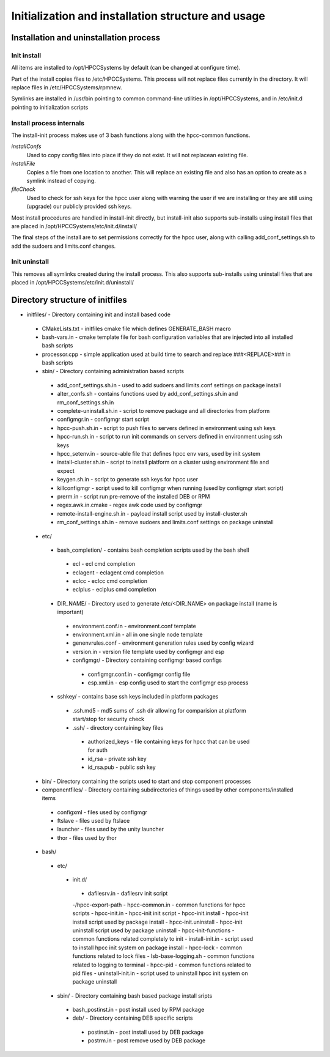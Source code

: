 ===================================================
Initialization and installation structure and usage
===================================================

***************************************
Installation and uninstallation process
***************************************

Init install
============

All items are installed to /opt/HPCCSystems by default (can be changed at configure time).

Part of the install copies files to /etc/HPCCSystems. This process will not replace files
currently in the directory. It will replace files in /etc/HPCCSystems/rpmnew.

Symlinks are installed in /usr/bin pointing to common command-line utilities in /opt/HPCCSystems,
and in /etc/init.d pointing to initialization scripts

Install process internals
=========================

The install-init process makes use of 3 bash functions along with the hpcc-common functions.

*installConfs*
  Used to copy config files into place if they do not exist. It will not replacean existing file.

*installFile*
  Copies a file from one location to another. This will replace an existing file and also has
  an option to create as a symlink instead of copying.

*fileCheck*
  Used to check for ssh keys for the hpcc user along with warning the user if we
  are installing or they are still using (upgrade) our publicly provided ssh keys.

Most install procedures are handled in install-init directly, but install-init also supports
sub-installs using install files that are placed in /opt/HPCCSystems/etc/init.d/install/

The final steps of the install are to set permissions correctly for the hpcc user, along with
calling add_conf_settings.sh to add the sudoers and limits.conf changes.

Init uninstall
==============

This removes all symlinks created during the install process. This also supports sub-installs
using uninstall files that are placed in /opt/HPCCSystems/etc/init.d/uninstall/

********************************
Directory structure of initfiles
********************************

- initfiles/ - Directory containing init and install based code
 - CMakeLists.txt - initfiles cmake file which defines GENERATE_BASH macro
 - bash-vars.in - cmake template file for bash configuration variables that are injected into all installed bash scripts
 - processor.cpp - simple application used at build time to search and replace ###<REPLACE>### in bash scripts

 - sbin/ - Directory containing administration based scripts
  - add_conf_settings.sh.in - used to add sudoers and limits.conf settings on package install
  - alter_confs.sh - contains functions used by add_conf_settings.sh.in and rm_conf_settings.sh.in
  - complete-uninstall.sh.in - script to remove package and all directories from platform
  - configmgr.in - configmgr start script
  - hpcc-push.sh.in - script to push files to servers defined in environment using ssh keys
  - hpcc-run.sh.in - script to run init commands on servers defined in environment using ssh keys
  - hpcc_setenv.in - source-able file that defines hpcc env vars, used by init system
  - install-cluster.sh.in - script to install platform on a cluster using environment file and expect
  - keygen.sh.in - script to generate ssh keys for hpcc user
  - killconfigmgr - script used to kill configmgr when running (used by configmgr start script)
  - prerm.in - script run pre-remove of the installed DEB or RPM
  - regex.awk.in.cmake - regex awk code used by configmgr
  - remote-install-engine.sh.in - payload install script used by install-cluster.sh
  - rm_conf_settings.sh.in - remove sudoers and limits.conf settings on package uninstall

 - etc/
  - bash_completion/ - contains bash completion scripts used by the bash shell
   - ecl - ecl cmd completion
   - eclagent - eclagent cmd completion
   - eclcc - eclcc cmd completion
   - eclplus - eclplus cmd completion
  - DIR_NAME/ - Directory used to generate /etc/<DIR_NAME> on package install (name is important)
   - environment.conf.in - environment.conf template
   - environment.xml.in - all in one single node template
   - genenvrules.conf - environment generation rules used by config wizard
   - version.in - version file template used by configmgr and esp

   - configmgr/ - Directory containing configmgr based configs
    - configmgr.conf.in - configmgr config file
    - esp.xml.in - esp config used to start the configmgr esp process

  - sshkey/ - contains base ssh keys included in platform packages
   - .ssh.md5 - md5 sums of .ssh dir allowing for comparision at platform start/stop for security check
   - .ssh/ - directory containing key files
    - authorized_keys - file containing keys for hpcc that can be used for auth
    - id_rsa - private ssh key
    - id_rsa.pub - public ssh key

 - bin/ - Directory containing the scripts used to start and stop component processes

 - componentfiles/ - Directory containing subdirectories of things used by other components/installed items
  - configxml - files used by configmgr
  - ftslave - files used by ftslace
  - launcher - files used by the unity launcher
  - thor - files used by thor

 - bash/
  - etc/
   - init.d/
    - dafilesrv.in - dafilesrv init script
    -/hpcc-export-path
    - hpcc-common.in - common functions for hpcc scripts
    - hpcc-init.in - hpcc-init init script
    - hpcc-init.install -  hpcc-init install script used by package install
    - hpcc-init.uninstall - hpcc-init uninstall script used by package uninstall
    - hpcc-init-functions - common functions related completely to init
    - install-init.in - script used to install hpcc init system on package install
    - hpcc-lock - common functions related to lock files
    - lsb-base-logging.sh - common functions related to logging to terminal
    - hpcc-pid - common functions related to pid files
    - uninstall-init.in - script used to uninstall hpcc init system on package uninstall

  - sbin/ - Directory containing bash based package install sripts
   - bash_postinst.in - post install used by RPM package
   - deb/ - Directory containing DEB specific scripts
    - postinst.in - post install used by DEB package
    - postrm.in - post remove used by DEB package
